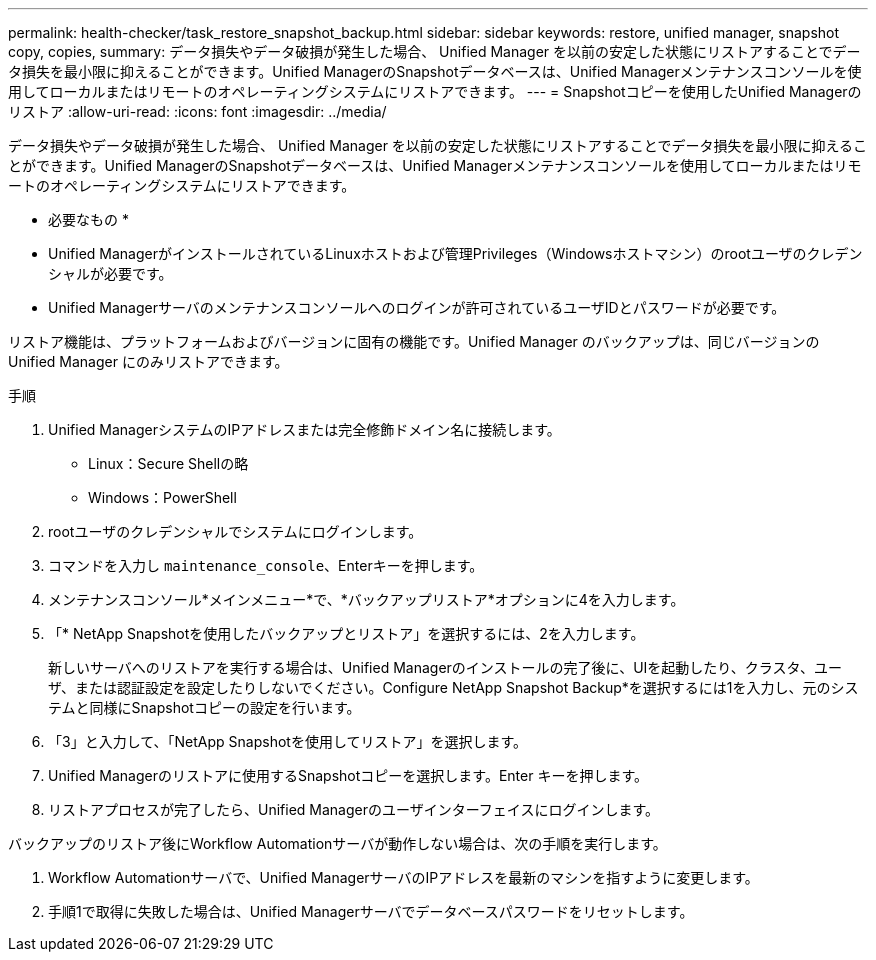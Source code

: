 ---
permalink: health-checker/task_restore_snapshot_backup.html 
sidebar: sidebar 
keywords: restore, unified manager, snapshot copy, copies, 
summary: データ損失やデータ破損が発生した場合、 Unified Manager を以前の安定した状態にリストアすることでデータ損失を最小限に抑えることができます。Unified ManagerのSnapshotデータベースは、Unified Managerメンテナンスコンソールを使用してローカルまたはリモートのオペレーティングシステムにリストアできます。 
---
= Snapshotコピーを使用したUnified Managerのリストア
:allow-uri-read: 
:icons: font
:imagesdir: ../media/


[role="lead"]
データ損失やデータ破損が発生した場合、 Unified Manager を以前の安定した状態にリストアすることでデータ損失を最小限に抑えることができます。Unified ManagerのSnapshotデータベースは、Unified Managerメンテナンスコンソールを使用してローカルまたはリモートのオペレーティングシステムにリストアできます。

* 必要なもの *

* Unified ManagerがインストールされているLinuxホストおよび管理Privileges（Windowsホストマシン）のrootユーザのクレデンシャルが必要です。
* Unified Managerサーバのメンテナンスコンソールへのログインが許可されているユーザIDとパスワードが必要です。


リストア機能は、プラットフォームおよびバージョンに固有の機能です。Unified Manager のバックアップは、同じバージョンの Unified Manager にのみリストアできます。

.手順
. Unified ManagerシステムのIPアドレスまたは完全修飾ドメイン名に接続します。
+
** Linux：Secure Shellの略
** Windows：PowerShell


. rootユーザのクレデンシャルでシステムにログインします。
. コマンドを入力し `maintenance_console`、Enterキーを押します。
. メンテナンスコンソール*メインメニュー*で、*バックアップリストア*オプションに4を入力します。
. 「* NetApp Snapshotを使用したバックアップとリストア」を選択するには、2を入力します。
+
新しいサーバへのリストアを実行する場合は、Unified Managerのインストールの完了後に、UIを起動したり、クラスタ、ユーザ、または認証設定を設定したりしないでください。Configure NetApp Snapshot Backup*を選択するには1を入力し、元のシステムと同様にSnapshotコピーの設定を行います。

. 「3」と入力して、「NetApp Snapshotを使用してリストア」を選択します。
. Unified Managerのリストアに使用するSnapshotコピーを選択します。Enter キーを押します。
. リストアプロセスが完了したら、Unified Managerのユーザインターフェイスにログインします。


バックアップのリストア後にWorkflow Automationサーバが動作しない場合は、次の手順を実行します。

. Workflow Automationサーバで、Unified ManagerサーバのIPアドレスを最新のマシンを指すように変更します。
. 手順1で取得に失敗した場合は、Unified Managerサーバでデータベースパスワードをリセットします。

